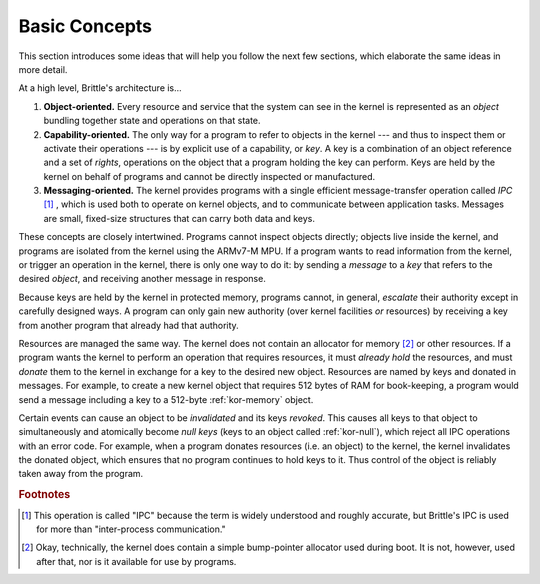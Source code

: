 Basic Concepts
==============

This section introduces some ideas that will help you follow the next few
sections, which elaborate the same ideas in more detail.

At a high level, Brittle's architecture is...

1. **Object-oriented.**  Every resource and service that the system can see in
   the kernel is represented as an *object* bundling together state and
   operations on that state.

2. **Capability-oriented.**  The only way for a program to refer to objects in
   the kernel --- and thus to inspect them or activate their operations --- is
   by explicit use of a capability, or *key*.  A key is a combination of an
   object reference and a set of *rights*, operations on the object that a
   program holding the key can perform.  Keys are held by the kernel on behalf
   of programs and cannot be directly inspected or manufactured.

3. **Messaging-oriented.**  The kernel provides programs with a single
   efficient message-transfer operation called *IPC* [#notipc]_ , which is used
   both to operate on kernel objects, and to communicate between application
   tasks.  Messages are small, fixed-size structures that can carry both data
   and keys.

These concepts are closely intertwined.  Programs cannot inspect objects
directly; objects live inside the kernel, and programs are isolated from the
kernel using the ARMv7-M MPU.  If a program wants to read information from the
kernel, or trigger an operation in the kernel, there is only one way to do it:
by sending a *message* to a *key* that refers to the desired *object*, and
receiving another message in response.

Because keys are held by the kernel in protected memory, programs cannot, in
general, *escalate* their authority except in carefully designed ways.  A
program can only gain new authority (over kernel facilities *or* resources) by
receiving a key from another program that already had that authority.

Resources are managed the same way.  The kernel does not contain an allocator
for memory [#okalloc]_ or other resources.  If a program wants the kernel to
perform an operation that requires resources, it must *already hold* the
resources, and must *donate* them to the kernel in exchange for a key to the
desired new object.  Resources are named by keys and donated in messages.  For
example, to create a new kernel object that requires 512 bytes of RAM for
book-keeping, a program would send a message including a key to a 512-byte
:ref:`kor-memory` object.

Certain events can cause an object to be *invalidated* and its keys *revoked*.
This causes all keys to that object to simultaneously and atomically become
*null keys* (keys to an object called :ref:`kor-null`), which reject all IPC
operations with an error code.  For example, when a program donates resources
(i.e. an object) to the kernel, the kernel invalidates the donated object,
which ensures that no program continues to hold keys to it.  Thus control of
the object is reliably taken away from the program.


.. rubric:: Footnotes

.. [#notipc] This operation is called "IPC" because the term is widely
  understood and roughly accurate, but Brittle's IPC is used for more than
  "inter-process communication."

.. [#okalloc] Okay, technically, the kernel does contain a simple bump-pointer
  allocator used during boot.  It is not, however, used after that, nor is it
  available for use by programs.
